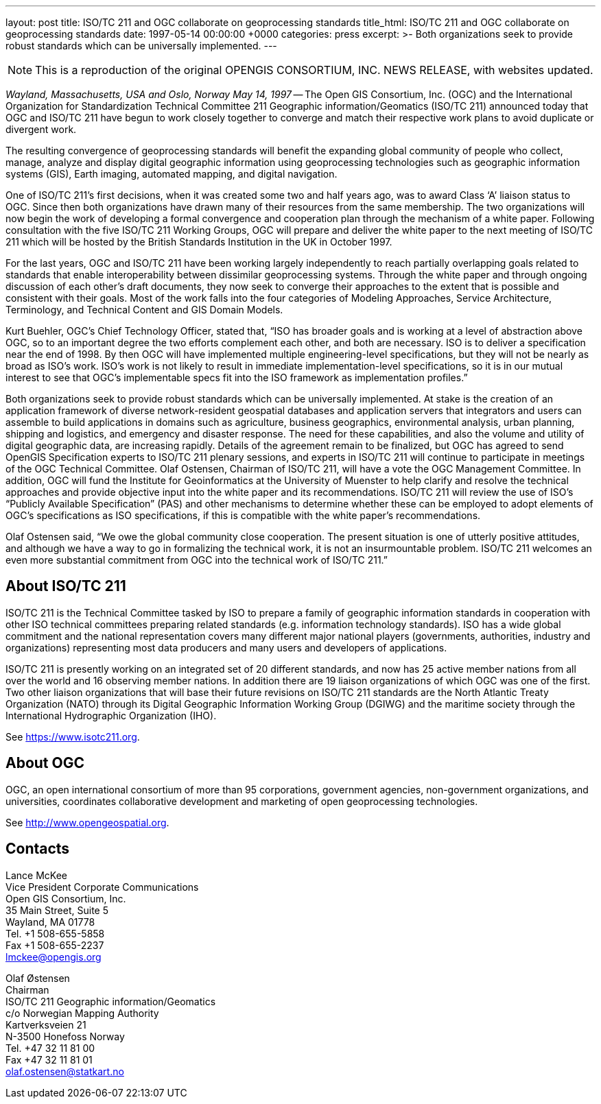 ---
layout: post
title: ISO/TC 211 and OGC collaborate on geoprocessing standards
title_html: ISO/TC 211 and OGC collaborate on geoprocessing standards
date: 1997-05-14 00:00:00 +0000
categories: press
excerpt: >-
  Both organizations seek to provide robust standards
  which can be universally implemented.
---

[NOTE]
====
This is a reproduction of the original OPENGIS CONSORTIUM, INC. NEWS RELEASE, with websites updated.
====

[.lead]
_Wayland, Massachusetts, USA and Oslo, Norway May 14, 1997_ --
The Open GIS Consortium, Inc. (OGC)
and the International Organization for Standardization Technical Committee 211 Geographic information/Geomatics (ISO/TC 211)
announced today that OGC and ISO/TC 211 have begun to work closely together
to converge and match their respective work plans to avoid duplicate or divergent work.


The resulting convergence of geoprocessing standards will benefit the expanding global community
of people who collect, manage, analyze and display digital geographic information
using geoprocessing technologies
such as geographic information systems (GIS), Earth imaging, automated mapping,
and digital navigation.


One of ISO/TC 211's first decisions, when it was created some two and half years ago,
was to award Class '`A`' liaison status to OGC.
Since then both organizations have drawn many of their resources from the same membership.
The two organizations will now begin the work of developing a formal convergence and cooperation
plan through the mechanism of a white paper.
Following consultation with the five ISO/TC 211 Working Groups,
OGC will prepare and deliver the white paper to the next meeting
of ISO/TC 211 which will be hosted by the British Standards Institution in the UK in October 1997.


For the last years, OGC and ISO/TC 211 have been working largely independently
to reach partially overlapping goals related to standards that enable interoperability
between dissimilar geoprocessing systems.
Through the white paper and through ongoing discussion of each other's draft documents,
they now seek to converge their approaches to the extent that is possible and consistent
with their goals.
Most of the work falls into the four categories of Modeling Approaches,
Service Architecture, Terminology, and Technical Content and GIS Domain Models.


Kurt Buehler, OGC's Chief Technology Officer, stated that,
"`ISO has broader goals and is working at a level of abstraction above OGC,
so to an important degree the two efforts complement each other, and both are necessary.
ISO is to deliver a specification near the end of 1998.
By then OGC will have implemented multiple engineering-level specifications,
but they will not be nearly as broad as ISO's work.
ISO's work is not likely to result in immediate implementation-level specifications,
so it is in our mutual interest to see that OGC's implementable specs fit
into the ISO framework as implementation profiles.`"


Both organizations seek to provide robust standards which can be universally implemented.
At stake is the creation of an application framework
of diverse network-resident geospatial databases and application servers
that integrators and users can assemble to build applications in domains such as agriculture,
business geographics, environmental analysis, urban planning, shipping and logistics,
and emergency and disaster response.
The need for these capabilities, and also the volume and utility of digital geographic data,
are increasing rapidly.
Details of the agreement remain to be finalized,
but OGC has agreed to send OpenGIS Specification experts to ISO/TC 211 plenary sessions,
and experts in ISO/TC 211 will continue to participate in meetings of the OGC Technical Committee.
Olaf Ostensen, Chairman of ISO/TC 211, will have a vote the OGC Management Committee.
In addition, OGC will fund the Institute for Geoinformatics at the University of Muenster
to help clarify and resolve the technical approaches and provide objective input
into the white paper and its recommendations.
ISO/TC 211 will review the use of ISO's "`Publicly Available Specification`" (PAS)
and other mechanisms to determine whether these can be employed to adopt elements of OGC's
specifications as ISO specifications, if this is compatible with the white paper's recommendations.


Olaf Ostensen said, "`We owe the global community close cooperation. The present situation is one of utterly positive attitudes, and although we have a way to go in formalizing the technical work, it is not an insurmountable problem. ISO/TC 211 welcomes an even more substantial commitment from OGC into the technical work of ISO/TC 211.`"


== About ISO/TC 211

ISO/TC 211 is the Technical Committee tasked by ISO to prepare a family of geographic information standards in cooperation with other ISO technical committees preparing related standards (e.g. information technology standards). ISO has a wide global commitment and the national representation covers many different major national players (governments, authorities, industry and organizations) representing most data producers and many users and developers of applications.

ISO/TC 211 is presently working on an integrated set of 20 different standards, and now has 25 active member nations from all over the world and 16 observing member nations. In addition there are 19 liaison organizations of which OGC was one of the first. Two other liaison organizations that will base their future revisions on ISO/TC 211 standards are the North Atlantic Treaty Organization (NATO) through its Digital Geographic Information Working Group (DGIWG) and the maritime society through the International Hydrographic Organization (IHO).

See https://www.isotc211.org[https://www.isotc211.org].


== About OGC

OGC, an open international consortium of more than 95 corporations, government agencies, non-government organizations, and universities, coordinates collaborative development and marketing of open geoprocessing technologies.

See http://www.opengeospatial.org[http://www.opengeospatial.org].



== Contacts

Lance McKee                                    +
Vice President Corporate Communications        +
Open GIS Consortium, Inc.                      +
35 Main Street, Suite 5                        +
Wayland, MA 01778                              +
Tel. +1 508-655-5858                           +
Fax +1 508-655-2237                            +
lmckee@opengis.org

Olaf Østensen                                  +
Chairman                                       +
ISO/TC 211 Geographic information/Geomatics    +
c/o Norwegian Mapping Authority                +
Kartverksveien 21                              +
N-3500 Honefoss Norway                         +
Tel. +47 32 11 81 00                           +
Fax +47 32 11 81 01                            +
olaf.ostensen@statkart.no

